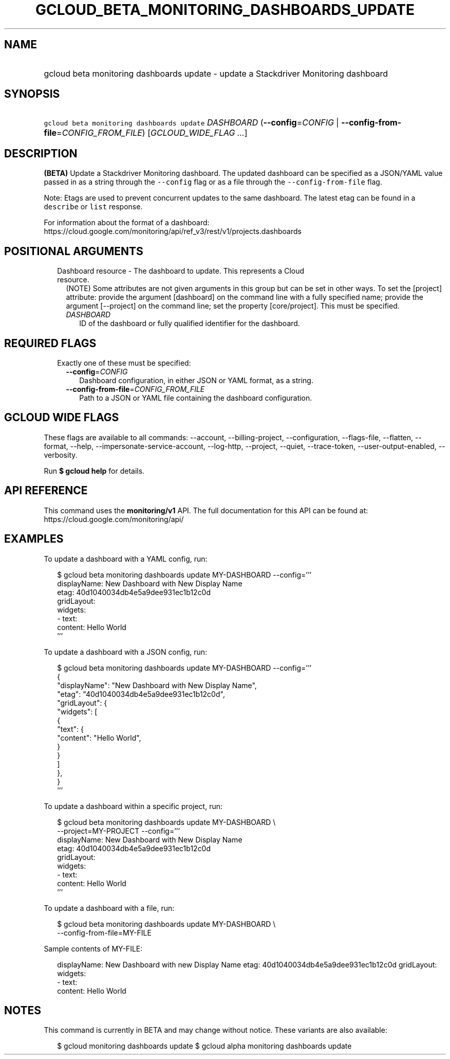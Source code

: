 
.TH "GCLOUD_BETA_MONITORING_DASHBOARDS_UPDATE" 1



.SH "NAME"
.HP
gcloud beta monitoring dashboards update \- update a Stackdriver Monitoring dashboard



.SH "SYNOPSIS"
.HP
\f5gcloud beta monitoring dashboards update\fR \fIDASHBOARD\fR (\fB\-\-config\fR=\fICONFIG\fR\ |\ \fB\-\-config\-from\-file\fR=\fICONFIG_FROM_FILE\fR) [\fIGCLOUD_WIDE_FLAG\ ...\fR]



.SH "DESCRIPTION"

\fB(BETA)\fR Update a Stackdriver Monitoring dashboard. The updated dashboard
can be specified as a JSON/YAML value passed in as a string through the
\f5\-\-config\fR flag or as a file through the \f5\-\-config\-from\-file\fR
flag.

Note: Etags are used to prevent concurrent updates to the same dashboard. The
latest etag can be found in a \f5describe\fR or \f5list\fR response.

For information about the format of a dashboard:
https://cloud.google.com/monitoring/api/ref_v3/rest/v1/projects.dashboards



.SH "POSITIONAL ARGUMENTS"

.RS 2m
.TP 2m

Dashboard resource \- The dashboard to update. This represents a Cloud resource.
(NOTE) Some attributes are not given arguments in this group but can be set in
other ways. To set the [project] attribute: provide the argument [dashboard] on
the command line with a fully specified name; provide the argument [\-\-project]
on the command line; set the property [core/project]. This must be specified.

.RS 2m
.TP 2m
\fIDASHBOARD\fR
ID of the dashboard or fully qualified identifier for the dashboard.


.RE
.RE
.sp

.SH "REQUIRED FLAGS"

.RS 2m
.TP 2m

Exactly one of these must be specified:

.RS 2m
.TP 2m
\fB\-\-config\fR=\fICONFIG\fR
Dashboard configuration, in either JSON or YAML format, as a string.

.TP 2m
\fB\-\-config\-from\-file\fR=\fICONFIG_FROM_FILE\fR
Path to a JSON or YAML file containing the dashboard configuration.


.RE
.RE
.sp

.SH "GCLOUD WIDE FLAGS"

These flags are available to all commands: \-\-account, \-\-billing\-project,
\-\-configuration, \-\-flags\-file, \-\-flatten, \-\-format, \-\-help,
\-\-impersonate\-service\-account, \-\-log\-http, \-\-project, \-\-quiet,
\-\-trace\-token, \-\-user\-output\-enabled, \-\-verbosity.

Run \fB$ gcloud help\fR for details.



.SH "API REFERENCE"

This command uses the \fBmonitoring/v1\fR API. The full documentation for this
API can be found at: https://cloud.google.com/monitoring/api/



.SH "EXAMPLES"

To update a dashboard with a YAML config, run:

.RS 2m
$ gcloud beta monitoring dashboards update MY\-DASHBOARD \-\-config='''
  displayName: New Dashboard with New Display Name
  etag: 40d1040034db4e5a9dee931ec1b12c0d
  gridLayout:
    widgets:
    \- text:
        content: Hello World
  '''
.RE

To update a dashboard with a JSON config, run:

.RS 2m
$ gcloud beta monitoring dashboards update MY\-DASHBOARD \-\-config='''
  {
    "displayName": "New Dashboard with New Display Name",
    "etag": "40d1040034db4e5a9dee931ec1b12c0d",
    "gridLayout": {
      "widgets": [
        {
          "text": {
            "content": "Hello World",
          }
        }
      ]
    },
  }
  '''
.RE

To update a dashboard within a specific project, run:

.RS 2m
$ gcloud beta monitoring dashboards update MY\-DASHBOARD \e
    \-\-project=MY\-PROJECT \-\-config='''
  displayName: New Dashboard with New Display Name
  etag: 40d1040034db4e5a9dee931ec1b12c0d
  gridLayout:
    widgets:
    \- text:
        content: Hello World
  '''
.RE

To update a dashboard with a file, run:

.RS 2m
$ gcloud beta monitoring dashboards update MY\-DASHBOARD \e
    \-\-config\-from\-file=MY\-FILE
.RE

Sample contents of MY\-FILE:

.RS 2m
displayName: New Dashboard with new Display Name
etag: 40d1040034db4e5a9dee931ec1b12c0d
gridLayout:
  widgets:
  \- text:
      content: Hello World
.RE



.SH "NOTES"

This command is currently in BETA and may change without notice. These variants
are also available:

.RS 2m
$ gcloud monitoring dashboards update
$ gcloud alpha monitoring dashboards update
.RE

